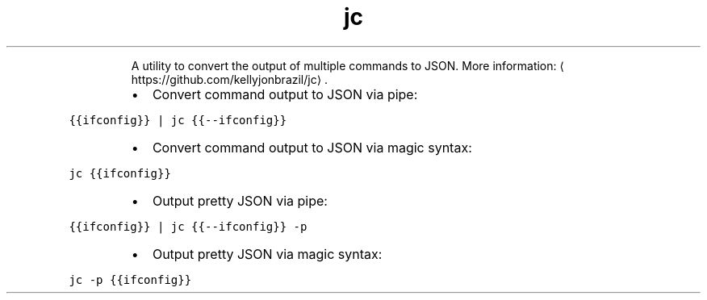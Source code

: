 .TH jc
.PP
.RS
A utility to convert the output of multiple commands to JSON.
More information: \[la]https://github.com/kellyjonbrazil/jc\[ra]\&.
.RE
.RS
.IP \(bu 2
Convert command output to JSON via pipe:
.RE
.PP
\fB\fC{{ifconfig}} | jc {{\-\-ifconfig}}\fR
.RS
.IP \(bu 2
Convert command output to JSON via magic syntax:
.RE
.PP
\fB\fCjc {{ifconfig}}\fR
.RS
.IP \(bu 2
Output pretty JSON via pipe:
.RE
.PP
\fB\fC{{ifconfig}} | jc {{\-\-ifconfig}} \-p\fR
.RS
.IP \(bu 2
Output pretty JSON via magic syntax:
.RE
.PP
\fB\fCjc \-p {{ifconfig}}\fR
